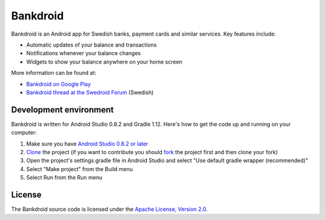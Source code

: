Bankdroid
=========

Bankdroid is an Android app for Swedish banks, payment cards and similar services. Key features include:

* Automatic updates of your balance and transactions
* Notifications whenever your balance changes
* Widgets to show your balance anywhere on your home screen

More information can be found at:

* `Bankdroid on Google Play <https://play.google.com/store/apps/details?id=com.liato.bankdroid>`_
* `Bankdroid thread at the Swedroid Forum <http://goo.gl/9tJeH>`_ (Swedish)

Development environment
-----------------------

Bankdroid is written for Android Studio 0.8.2 and Gradle 1.12. Here's how to get the code up and
running on your computer:

1. Make sure you have `Android Studio 0.8.2 or later <https://developer.android.com/sdk/installing/studio.html>`_
2. `Clone <https://help.github.com/articles/which-remote-url-should-i-use>`_ the project (if you want to contribute you should `fork <https://help.github.com/articles/fork-a-repo>`_ the project first and then clone your fork)
3. Open the project's settings.gradle file in Android Studio and select "Use default gradle wrapper (recommended)"
4. Select "Make project" from the Build menu
5. Select Run from the Run menu

License
-------

The Bankdroid source code is licensed under the
`Apache License, Version 2.0 <http://www.apache.org/licenses/LICENSE-2.0>`_.